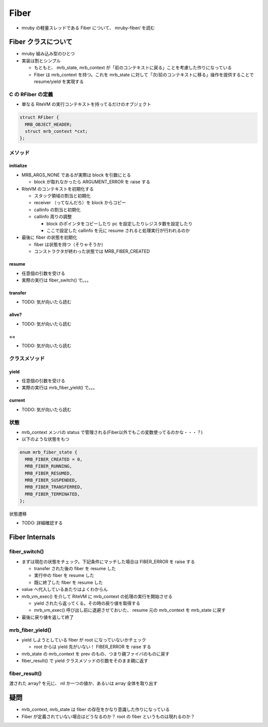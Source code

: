 Fiber
#####

* mruby の軽量スレッドである Fiber について、 mruby-fiber/ を読む

Fiber クラスについて
*********************

* mruby 組み込み型のひとつ
* 実装は割とシンプル

  - もともと、 mrb_state, mrb_context が「前のコンテキストに戻る」ことを考慮した作りになっている
  - Fiber は mrb_context を持つ。これを mrb_state に対して「次/前のコンテキストに移る」操作を提供することで resume/yield を実現する

C の RFiber の定義
==================

* 単なる RiteVM の実行コンテキストを持ってるだけのオブジェクト

.. code :: c

  struct RFiber {
    MRB_OBJECT_HEADER;
    struct mrb_context *cxt;
  };

メソッド
=======

initialize
----------

* MRB_ARGS_NONE であるが実際は block を引数にとる

  - block が取れなかったら ARGUMENT_ERROR を raise する

* RiteVM のコンテキストを初期化する

  - スタック領域の割当と初期化
  - receiver （ってなんだろ）を block からコピー
  - callinfo の割当と初期化
  - callinfo 周りの調整
  
    * block のポインタをコピーしたり pc を設定したりレジスタ数を設定したり
    * ここで設定した callinfo を元に resume されると処理実行が行われるのか

* 最後に fiber の状態を初期化

  - fiber は状態を持つ（そりゃそうか）
  - コンストラクタが終わった状態では MRB_FIBER_CREATED

resume
-------

* 任意個の引数を受ける
* 実際の実行は fiber_switch() で。。。

transfer
--------

* TODO: 気が向いたら読む

alive?
------

* TODO: 気が向いたら読む

\==
----

* TODO: 気が向いたら読む

クラスメソッド
==============

yield
-------

* 任意個の引数を受ける
* 実際の実行は mrb_fiber_yield() で。。。

current
-------

* TODO: 気が向いたら読む

状態
=======

* mrb_context メンバの status で管理される(Fiber以外でもこの変数使ってるのかな・・・？)
* 以下のような状態をもつ

.. code :: c

  enum mrb_fiber_state {
    MRB_FIBER_CREATED = 0,
    MRB_FIBER_RUNNING,
    MRB_FIBER_RESUMED,
    MRB_FIBER_SUSPENDED,
    MRB_FIBER_TRANSFERRED,
    MRB_FIBER_TERMINATED,
  };

状態遷移


* TODO: 詳細確認する

Fiber Internals
****************

fiber_switch()
===============

* まずは現在の状態をチェック。下記条件にマッチした場合は FIBER_ERROR を raise する

  - transfer された後の fiber を resume した
  - 実行中の fiber を resume した
  - 既に終了した fiber を resume した

* value へ代入しているあたりはよくわからん
* mrb_vm_exec() を介して RiteVM に mrb_context の処理の実行を開始させる

  - yield されたら返ってくる。その時の戻り値を取得する
  - mrb_vm_exec() 呼び出し前に退避させておいた、 resume 元の mrb_context を mrb_state に戻す

* 最後に戻り値を返して終了

mrb_fiber_yield()
==================

* yield しようとしている fiber が root になっていないかチェック

  - root からは yield 先がいない！ FIBER_ERROR を raise する

* mrb_state の mrb_context を prev のもの、つまり親ファイバのものに戻す
* fiber_result() で yield クラスメソッドの引数をそのまま親に返す

fiber_result()
===============

渡された array? を元に、 nil か一つの値か、あるいは array 全体を取り出す

疑問
*********************

* mrb_context, mrb_state は fiber の存在をかなり意識した作りになっている
* Fiber が定義されていない場合はどうなるのか？ root の fiber というものは現れるのか？

